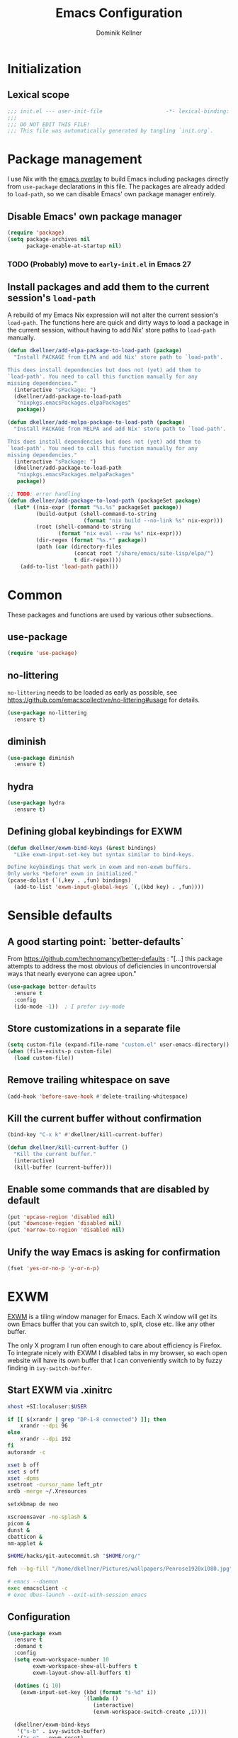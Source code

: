 #+TITLE: Emacs Configuration
#+AUTHOR: Dominik Kellner
#+PROPERTY: header-args :tangle yes

* Initialization

** Lexical scope

#+begin_src emacs-lisp
;;; init.el --- user-init-file                    -*- lexical-binding: t -*-
;;;
;;; DO NOT EDIT THIS FILE!
;;; This file was automatically generated by tangling `init.org`.
#+end_src

* Package management

I use Nix with the [[https://github.com/nix-community/emacs-overlay][emacs overlay]] to build Emacs including packages directly
from =use-package= declarations in this file. The packages are already added to
=load-path=, so we can disable Emacs' own package manager entirely.

** Disable Emacs' own package manager

#+begin_src emacs-lisp
(require 'package)
(setq package-archives nil
      package-enable-at-startup nil)
#+end_src

*** TODO (Probably) move to =early-init.el= in Emacs 27

** Install packages and add them to the current session's =load-path=

A rebuild of my Emacs Nix expression will not alter the current session's
=load-path=. The functions here are quick and dirty ways to load a package in the
current session, without having to add Nix' store paths to =load-path= manually.

#+begin_src emacs-lisp
(defun dkellner/add-elpa-package-to-load-path (package)
  "Install PACKAGE from ELPA and add Nix' store path to `load-path'.

This does install dependencies but does not (yet) add them to
`load-path'. You need to call this function manually for any
missing dependencies."
  (interactive "sPackage: ")
  (dkellner/add-package-to-load-path
   "nixpkgs.emacsPackages.elpaPackages"
   package))

(defun dkellner/add-melpa-package-to-load-path (package)
  "Install PACKAGE from MELPA and add Nix' store path to `load-path'.

This does install dependencies but does not (yet) add them to
`load-path'. You need to call this function manually for any
missing dependencies."
  (interactive "sPackage: ")
  (dkellner/add-package-to-load-path
   "nixpkgs.emacsPackages.melpaPackages"
   package))

;; TODO: error handling
(defun dkellner/add-package-to-load-path (packageSet package)
  (let* ((nix-expr (format "%s.%s" packageSet package))
         (build-output (shell-command-to-string
                        (format "nix build --no-link %s" nix-expr)))
         (root (shell-command-to-string
                (format "nix eval --raw %s" nix-expr)))
         (dir-regex (format "%s.*" package))
         (path (car (directory-files
                     (concat root "/share/emacs/site-lisp/elpa/")
                     t dir-regex))))
    (add-to-list 'load-path path)))
#+end_src

* Common

These packages and functions are used by various other subsections.

** use-package

#+begin_src emacs-lisp
(require 'use-package)
#+end_src

** no-littering

=no-littering= needs to be loaded as early as possible, see
https://github.com/emacscollective/no-littering#usage for details.

#+begin_src emacs-lisp
(use-package no-littering
  :ensure t)
#+end_src

** diminish

#+begin_src emacs-lisp
(use-package diminish
  :ensure t)
#+end_src

** hydra

#+begin_src emacs-lisp
(use-package hydra
  :ensure t)
#+end_src

** Defining global keybindings for EXWM

#+begin_src emacs-lisp
(defun dkellner/exwm-bind-keys (&rest bindings)
  "Like exwm-input-set-key but syntax similar to bind-keys.

Define keybindings that work in exwm and non-exwm buffers.
Only works *before* exwm in initialized."
(pcase-dolist (`(,key . ,fun) bindings)
  (add-to-list 'exwm-input-global-keys `(,(kbd key) . ,fun))))
#+end_src

* Sensible defaults

** A good starting point: `better-defaults`

From https://github.com/technomancy/better-defaults : "[...] this package
attempts to address the most obvious of deficiencies in uncontroversial ways
that nearly everyone can agree upon."

#+begin_src emacs-lisp
(use-package better-defaults
  :ensure t
  :config
  (ido-mode -1))  ; I prefer ivy-mode
#+end_src

** Store customizations in a separate file

#+begin_src emacs-lisp
(setq custom-file (expand-file-name "custom.el" user-emacs-directory))
(when (file-exists-p custom-file)
  (load custom-file))
#+end_src

** Remove trailing whitespace on save

#+begin_src emacs-lisp
(add-hook 'before-save-hook #'delete-trailing-whitespace)
#+end_src

** Kill the current buffer without confirmation

#+begin_src emacs-lisp
(bind-key "C-x k" #'dkellner/kill-current-buffer)

(defun dkellner/kill-current-buffer ()
  "Kill the current buffer."
  (interactive)
  (kill-buffer (current-buffer)))
#+end_src

** Enable some commands that are disabled by default

#+begin_src emacs-lisp
(put 'upcase-region 'disabled nil)
(put 'downcase-region 'disabled nil)
(put 'narrow-to-region 'disabled nil)
#+end_src

** Unify the way Emacs is asking for confirmation

#+begin_src emacs-lisp
(fset 'yes-or-no-p 'y-or-n-p)
#+end_src

* EXWM

[[https://github.com/ch11ng/exwm][EXWM]] is a tiling window manager for Emacs. Each X window will get its own Emacs
buffer that you can switch to, split, close etc. like any other buffer.

The only X program I run often enough to care about efficiency is Firefox. To
integrate nicely with EXWM I disabled tabs in my browser, so each open website
will have its own buffer that I can conveniently switch to by fuzzy finding in
=ivy-switch-buffer=.

** Start EXWM via .xinitrc

#+begin_src sh :tangle ~/.xinitrc :shebang #!/bin/sh
xhost +SI:localuser:$USER

if [[ $(xrandr | grep "DP-1-8 connected") ]]; then
    xrandr --dpi 96
else
    xrandr --dpi 192
fi
autorandr -c

xset b off
xset s off
xset -dpms
xsetroot -cursor_name left_ptr
xrdb -merge ~/.Xresources

setxkbmap de neo

xscreensaver -no-splash &
picom &
dunst &
cbatticon &
nm-applet &

$HOME/hacks/git-autocommit.sh "$HOME/org/"

feh --bg-fill "/home/dkellner/Pictures/wallpapers/Penrose1920x1080.jpg"

# emacs --daemon
exec emacsclient -c
# exec dbus-launch --exit-with-session emacs
#+end_src

** Configuration

#+begin_src emacs-lisp
(use-package exwm
  :ensure t
  :demand t
  :config
  (setq exwm-workspace-number 10
        exwm-workspace-show-all-buffers t
        exwm-layout-show-all-buffers t)

  (dotimes (i 10)
    (exwm-input-set-key (kbd (format "s-%d" i))
                        `(lambda ()
                           (interactive)
                           (exwm-workspace-switch-create ,i))))

  (dkellner/exwm-bind-keys
   '("s-b" . ivy-switch-buffer)
   '("s-q" . exwm-reset)
   '("s-f" . dkellner/browse/body)
   '("s-i" . exwm-input-toggle-keyboard)
   '("s-R" . (lambda () (interactive) (async-shell-command "autorandr -c")))
   '("s-Z" . (lambda () (interactive) (async-shell-command "xscreensaver-command -lock")))
   '("s-Q" . dkellner/shutdown-or-reboot/body))

  (setq exwm-input-simulation-keys
        '(([?\M-<] . [home])
          ([?\M->] . [end])
          ([?\C-k] . [S-end ?\C-x])
          ([?\C-w] . [?\C-x])
          ([?\C-s] . [?\C-f])
          ([?\C-g] . [esc])
          ([?\C-x ?\C-s] . [?\C-s])
          ([?\M-w] . [?\C-c])
          ([?\C-y] . [?\C-v])))

  (add-hook 'exwm-update-class-hook #'dkellner/exwm-update-class-hook)
  (add-hook 'exwm-update-title-hook #'dkellner/exwm-update-title-hook)

  ;; see https://github.com/ch11ng/exwm/wiki/EXWM-User-Guide#an-issue-with-ediff
  (setq ediff-window-setup-function 'ediff-setup-windows-plain)

  (require 'exwm-randr)
  (setq exwm-randr-workspace-monitor-plist '(6 "HDMI-2" 7 "HDMI-2"
                                             8 "HDMI-2" 9 "HDMI-2"
                                             0 "HDMI-2"))
  (exwm-randr-enable)

  (require 'exwm-systemtray)
  (exwm-systemtray-enable)

  (exwm-enable))

(defun dkellner/exwm-update-class-hook ()
  (unless (dkellner/exwm-use-title-for-buffer-name)
    (exwm-workspace-rename-buffer exwm-class-name)))

(defun dkellner/exwm-update-title-hook ()
  (when (or (not exwm-instance-name)
            (dkellner/exwm-use-title-for-buffer-name))
    (exwm-workspace-rename-buffer exwm-title)))

(defun dkellner/exwm-use-title-for-buffer-name ()
  (or (string-prefix-p "sun-awt-X11-" exwm-instance-name)
      (string= "gimp" exwm-instance-name)
      (string-prefix-p "puzzleandplay.whereby.com" exwm-instance-name)
      (string= "qutebrowser" exwm-instance-name)
      (string= "Navigator" exwm-instance-name)))
#+end_src

** Use M-y in EXWM buffers

#+begin_src emacs-lisp
(defun dkellner/exwm-counsel-yank-pop ()
  "Same as `counsel-yank-pop' and paste into exwm buffer.

Source: https://github.com/DamienCassou/gpastel"
  (interactive)
  (let ((inhibit-read-only t)
        ;; Make sure we send selected yank-pop candidate to
        ;; clipboard:
        (yank-pop-change-selection t))
    (call-interactively #'counsel-yank-pop))
  (when (derived-mode-p 'exwm-mode)
    ;; https://github.com/ch11ng/exwm/issues/413#issuecomment-386858496
    (exwm-input--set-focus (exwm--buffer->id (window-buffer (selected-window))))
    (exwm-input--fake-key ?\C-v)))

(bind-key "M-y" #'dkellner/exwm-counsel-yank-pop exwm-mode-map)
#+end_src

** Window navigation

#+begin_src emacs-lisp
(dkellner/exwm-bind-keys
 '("s-n" . windmove-left)
 '("s-t" . windmove-right)
 '("s-g" . windmove-up)
 '("s-r" . windmove-down)
 '("s-." . split-window-right)
 '("s-," . split-window-below)
 '("s-m" . delete-other-windows)
 '("s-j" . delete-window)
 '("s-N" . (lambda () (interactive) (shrink-window-horizontally 2)))
 '("s-T" . (lambda () (interactive) (enlarge-window-horizontally 2))))
#+end_src

** Prevent suspending

Suspending Emacs causes EXWM to freeze. You can recover by sending =SIGUSR2= to
the running emacsclient process, but that is rather cumbersome.

#+begin_src emacs-lisp
(global-unset-key (kbd "C-z"))
(global-unset-key (kbd "C-x C-z"))
#+end_src

* Desktop environment

These are typical responsibilities of a desktop environment. We'll teach Emacs
how to handle those.

** Brightness and volume control

At the moment these shell out to some simple scripts I've been using for years,
basically just wrapping =light= and =pactl=.

#+begin_src emacs-lisp
(dkellner/exwm-bind-keys
 '("<XF86MonBrightnessUp>" . (lambda () (interactive)
                               (async-shell-command "~/hacks/brightnessctl.sh inc")))
 '("<XF86MonBrightnessDown>" . (lambda () (interactive)
                                 (async-shell-command "~/hacks/brightnessctl.sh dec")))
 '("<XF86AudioRaiseVolume>" . (lambda () (interactive)
                                (async-shell-command "~/hacks/volumectl.sh inc")))
 '("<XF86AudioLowerVolume>" . (lambda () (interactive)
                                (async-shell-command "~/hacks/volumectl.sh dec")))
 '("<XF86AudioMute>" . (lambda () (interactive)
                         (async-shell-command "~/hacks/volumectl.sh toggle")))
 '("<XF86AudioMicMute>" . (lambda () (interactive)
                            (async-shell-command "~/hacks/volumectl.sh mic_toggle"))))
#+end_src

** Clipboard management

#+begin_src emacs-lisp
(use-package gpastel
  :load-path "~/dev/gpastel"
  :hook (exwm-init . gpastel-mode))
#+end_src

** Shutdown and reboot

Simply running =shutdown -h now= in a terminal will cause Emacs to not shutdown
properly. For example, the list of recently used files will not be persisted.

=dkellner/prepare-kill-and-run= solves this by placing the actual shutdown
command at the end of =kill-emacs-hook=. This way it is executed just before
Emacs would exit normally.

#+begin_src emacs-lisp
(defhydra dkellner/shutdown-or-reboot (:exit t)
  "Shutdown/reboot?"
  ("s" #'dkellner/shutdown "shutdown")
  ("r" #'dkellner/reboot "reboot"))

(defun dkellner/shutdown ()
  "Kills emacs properly and shutdown."
  (interactive)
  (dkellner/prepare-kill-and-run "shutdown -h now"))

(defun dkellner/reboot ()
  "Kill emacs properly and reboot."
  (interactive)
  (dkellner/prepare-kill-and-run "shutdown -r now"))

(defun dkellner/prepare-kill-and-run (command)
  "Prepare to kill Emacs properly and execute COMMAND.

This allows us to shutting down or rebooting the whole system and still
saving recently used files, bookmarks, places etc."
  (when (org-clock-is-active)
    (org-clock-out))
  (let ((kill-emacs-hook (append (remove #'server-force-stop kill-emacs-hook)
                                 (list (lambda () (shell-command command))))))
    (save-buffers-kill-emacs)))
#+end_src

** Shutdown on critical battery level

#+begin_src emacs-lisp
(use-package battery
  :defer 10
  :config
  (defun dkellner/shutdown-on-critical-battery ()
    "Ask to call `dkellner/shutdown' if the battery level is below 10%."
    (let* ((battery-status (funcall battery-status-function))
           (ac-line-status (cdr (assq ?L battery-status)))
           (load-percentage (string-to-number (cdr (assq ?p battery-status)))))
      (when (and (string-equal ac-line-status "BAT")
                 (< load-percentage 10.0)
                 (y-or-n-p-with-timeout "Battery level critical. Shutdown?" 30 t))
        (dkellner/shutdown))))

  (defvar dkellner/shutdown-on-critical-battery-timer nil)
  (unless (timerp dkellner/shutdown-on-critical-battery-timer)
    (setq dkellner/shutdown-on-critical-battery-timer
          (run-at-time t 60 #'dkellner/shutdown-on-critical-battery))))
#+end_src

** Running certain applications directly from =M-x=

These are basically just "shortcut functions" so I can type the name of the
application I want to run directly in =M-x=.

#+begin_src emacs-lisp
(defun dkellner/tor-browser ()
  (interactive)
  (async-shell-command "tor-browser"))

(defun dkellner/firefox ()
  (interactive)
  (async-shell-command "firefox"))

(defun dkellner/chromium ()
  (interactive)
  (async-shell-command "chromium"))

(defun dkellner/profanity ()
  (interactive)
  (dkellner/vterm-command "profanity"))

(defun dkellner/alsamixer ()
  (interactive)
  (dkellner/vterm-command "alsamixer"))

(defun dkellner/pavucontrol ()
  (interactive)
  (async-shell-command "pavucontrol"))

(defun dkellner/mutt ()
  (interactive)
  (dkellner/vterm-command "mutt"))

(defun dkellner/element ()
  (interactive)
  (async-shell-command "element-desktop"))

(defun dkellner/signal ()
  (interactive)
  (async-shell-command "signal-desktop"))

(defun dkellner/slack ()
  (interactive)
  (async-shell-command "slack"))

(defun dkellner/discord ()
  (interactive)
  (async-shell-command "Discord"))
#+end_src

*** TODO Write a macro

* Navigation and editing

** Boon: modal editing

#+begin_src emacs-lisp
(use-package boon
  :ensure t
  :demand t
  :load-path "~/dev/boon"
  :diminish boon-local-mode
  :config
  (require 'boon-emacs)

  (bind-key "H" #'avy-goto-word-1 boon-command-map)
  (bind-key "v" #'scroll-up-command boon-command-map)
  (bind-key "V" #'scroll-down-command boon-command-map)
  (bind-key "/" #'occur boon-command-map)
  (bind-key "\\" #'indent-region boon-command-map)
  (bind-key "@" #'boon-switch-mark boon-command-map)

  (bind-key "i" #'counsel-imenu boon-goto-map)
  (bind-key "o" #'counsel-outline boon-goto-map)
  (bind-key "w" #'avy-goto-word-1 boon-goto-map)

  (setq boon-insert-cursor-type 'box)

  (boon-mode))
#+end_src

** Avy

#+begin_src emacs-lisp
(use-package avy
  :ensure t
  :bind (("M-g g" . avy-goto-line)
         ("M-g M-g" . avy-goto-line)
         ("M-g M-s" . avy-goto-word-1)
         ("M-g M-r" . avy-copy-region)))
#+end_src

** Ivy

#+begin_src emacs-lisp
(use-package ivy
  :ensure t
  :demand t
  :bind ("C-c C-r" . ivy-resume)
  :config
  (ivy-mode 1)
  (setq ivy-use-virtual-buffers t
        ivy-count-format "(%d/%d) "
        ivy-height 10
        ivy-re-builders-alist '((t . ivy--regex-ignore-order))
        magit-completing-read-function 'ivy-completing-read)
  :diminish ivy-mode)
#+end_src

** Counsel

#+begin_src emacs-lisp
(use-package counsel
  :ensure t
  :demand t
  :bind (("C-x d" . counsel-dired))
  :config
  (counsel-mode 1)
  (setq counsel-grep-base-command
        "rg -i -M 120 --no-heading --line-number --color never '%s' %s"
        ivy-initial-inputs-alist '((counsel-minor . "^+")
                                   (counsel-package . "^+")
                                   (counsel-org-capture . "^")
                                   (counsel-M-x . "\\b")
                                   (counsel-describe-function . "\\b")
                                   (counsel-describe-variable . "\\b")
                                   (org-refile . "\\b")
                                   (org-agenda-refile . "\\b")
                                   (org-capture-refile . "\\b")
                                   (Man-completion-table . "")
                                   (woman . "^")))
  :diminish counsel-mode)

(dkellner/exwm-bind-keys '("s-x" . counsel-M-x))
#+end_src

#+begin_src emacs-lisp
(defun dkellner/counsel-ssh-term (&optional initial-input)
  "Run `ssh` for a hosts configured in ~/.ssh/config.
INITIAL-INPUT can be given as the initial minibuffer input."
  (interactive)
  (ivy-read "ssh " (dkellner/list-ssh-hosts)
            :initial-input initial-input
            :action #'dkellner/counsel-ssh-term-action
            :caller 'dkellner/counsel-ssh-term))

(defun dkellner/list-ssh-hosts ()
  "Return all hosts defined in `~/.ssh/config` as list."
  (with-temp-buffer
    (insert-file-contents (s-concat (getenv "HOME") "/.ssh/config"))
    (keep-lines "^Host [^*]")
    (-map (lambda (line)
            (s-chop-prefix "Host " line))
          (s-split "\n" (buffer-string) t))))

(defun dkellner/counsel-ssh-term-action (x)
  "Run `ssh X` in a new vterm buffer."
  (with-ivy-window
    (dkellner/vterm-command (format "ssh %s" x))))
#+end_src

** AMX

#+begin_src emacs-lisp
(use-package amx
  :ensure t)
#+end_src

** Company

"Company" stands for "complete anything" is the name of an advanced
auto-completion framework for Emacs.

#+begin_src emacs-lisp
(use-package company
  :ensure t
  :bind (("C-." . company-complete))
  :config
  (setq company-dabbrev-downcase nil
        company-dabbrev-ignore-case nil
        company-idle-delay nil)
  (global-company-mode 1)
  :diminish)
#+end_src

** yasnippet

#+begin_src emacs-lisp
(use-package yasnippet
  :ensure t
  :config
  (yas-global-mode)
  :diminish yas-minor-mode)

(use-package yasnippet-snippets
  :ensure t)
#+end_src

** undo-tree

#+begin_src emacs-lisp
(use-package undo-tree
  :ensure t
  :config
  (global-undo-tree-mode)
  (setq undo-tree-visualizer-diff t)
  :diminish undo-tree-mode)
#+end_src

** (Auto-)Filling

#+begin_src emacs-lisp
(setq-default fill-column 79)
#+end_src

* Project management

** Projectile

#+begin_src emacs-lisp
(use-package projectile
  :load-path "~/dev/projectile"
  :config
  (define-key projectile-mode-map (kbd "C-c p") 'projectile-command-map)
  (dkellner/exwm-bind-keys '("s-<return>" . projectile-run-vterm))

  (setq projectile-require-project-root nil)
  :diminish projectile-mode)

(use-package counsel-projectile
  :ensure t
  :config
  (setq counsel-projectile-switch-project-action
        #'counsel-projectile-switch-project-action-vc)
  (counsel-projectile-mode 1))
#+end_src

** ibuffer-projectile

#+begin_src emacs-lisp
(use-package ibuffer-projectile
  :ensure t
  :config
  (add-hook 'ibuffer-hook
            (lambda ()
              (ibuffer-projectile-set-filter-groups)
              (unless (eq ibuffer-sorting-mode 'alphabetic)
                (ibuffer-do-sort-by-alphabetic)))))
#+end_src

** direnv

#+begin_src emacs-lisp
(use-package direnv
  :ensure t
  :config
  (setq direnv-always-show-summary nil)
  (direnv-mode))
#+end_src

* Terminal Emulation and shell

Even if we try to control most functions of our computing environment directly
from Emacs, the command line as an input paradigm is a useful one. It's simple
to understand, composable and widely supported.

Emacs actually offers a wide range of ways to interact with a shell, but I find
=libvterm= to be the best solution so far. All others suffer from idiosyncrasies
when it comes to running CLI programs (especially curses-based ones), but that
is the reason I use a terminal emulator in the first place.

I don't spend much time in the shell, except for running certain
applications. For that reason, I'm not getting too fancy here - I just use
Bash, with virtually no custom configuration.

** libvterm

#+begin_src emacs-lisp
(use-package vterm
  :ensure t
  :load-path "~/dev/emacs-libvterm"
  :config
  (setq vterm-kill-buffer-on-exit t
        vterm-max-scrollback 10000
        vterm-timer-delay 0.05)

  (defun dkellner/vterm-command (command)
    "Run COMMAND in a new vterm buffer named *vterm COMMAND*."
    (interactive (list (read-shell-command "Shell command: ")))
    (let ((vterm-shell command))
      (vterm (format "*vterm %s*" command)))))
#+end_src

** Bash

Enable [[https://github.com/akermu/emacs-libvterm#directory-tracking][directory tracking]] and some basic configuration for searching the
history.

#+begin_src conf :tangle ~/.bashrc
function vterm_printf() {
    if [ -n "$TMUX" ]; then
        # tell tmux to pass the escape sequences through
        # (Source: http://permalink.gmane.org/gmane.comp.terminal-emulators.tmux.user/1324)
        printf "\ePtmux;\e\e]%s\007\e\\" "$1"
    elif [ "${TERM%%-*}" = "screen" ]; then
        # GNU screen (screen, screen-256color, screen-256color-bce)
        printf "\eP\e]%s\007\e\\" "$1"
    else
        printf "\e]%s\e\\" "$1"
    fi
}

if [[ "$INSIDE_EMACS" = 'vterm' ]]; then
    function clear() {
        vterm_printf "51;Evterm-clear-scrollback";
        tput clear;
    }
fi

vterm_prompt_end() {
    vterm_printf "51;A$(whoami)@$(hostname):$(pwd)"
}

PS1='\$ \[$(vterm_prompt_end)\]'
#+end_src

#+begin_src conf :tangle ~/.inputrc
set show-all-if-ambiguous on

"\e[A": history-search-backward
"\e[B": history-search-forward
#+end_src

*** TODO Investigate bug with colored prompt

- using PS1="\e[1m\e[32m\$\e[0m "
- prompt sometimes containes the first characters of previous command, which
  cannot be deleted (as if they were part of the prompt)
- Maybe there is code calculating the length of PS1 also counting the color
  codes?
- Create an issue upstream as soon as I can reproduce it with a minimal config.

** Shell commands

#+begin_src emacs-lisp
(setq async-shell-command-buffer 'new-buffer
      async-shell-command-display-buffer nil)
#+end_src

* Org

** Use =org-plus-contrib=

#+begin_src emacs-lisp
(use-package org
  :ensure org-plus-contrib)
#+end_src

** Basic configuration

#+begin_src emacs-lisp
(setq org-directory "~/org/"
      org-agenda-files '("~/org/main.org" "~/org/tickler.org" "~/org/calendars/personal.org" "~/org/calendars/birthdays.org")
      org-refile-use-outline-path 'file
      org-outline-path-complete-in-steps nil
      org-refile-targets '((nil :maxlevel . 2)
                           ("~/org/inbox.org" :level . 0)
                           ("~/org/main.org" :maxlevel . 2)
                           ("~/org/calendars/personal.org" :level . 0)
                           ("~/org/pap.org" :maxlevel . 1)
                           ("~/org/calendars/puzzleandplay.org" :level . 0)
                           ("~/org/tickler.org" :maxlevel . 1)
                           ("~/org/bookmarks.org" :maxlevel . 1)
                           ("~/org/someday.org" :maxlevel . 2))
      org-todo-keywords '((sequence "TODO(t)" "NEXT(n)" "WAITING(w)" "|" "DONE(d)")))

;; This list contains tags I want to use in almost any file as they are tied to
;; actionable items (e.g. GTD contexts).
(setq org-tag-alist `((:startgroup)
                      ("@laptop" . ,(string-to-char "l"))
                      ("@phone" . ,(string-to-char "p"))
                      ("@home" . ,(string-to-char "h"))
                      ("@errands" . ,(string-to-char "e"))
                      (:endgroup)
                      ("@nhi" . ,(string-to-char "n"))
                      ("@work" . ,(string-to-char "w"))))

(setq org-startup-folded 'content
      org-log-into-drawer t
      org-agenda-todo-ignore-scheduled 'all
      org-agenda-todo-ignore-deadlines 'all
      org-agenda-tags-todo-honor-ignore-options t
      org-agenda-window-setup 'current-window
      org-agenda-restore-windows-after-quit nil
      org-time-clocksum-format "%d:%02d"
      org-enforce-todo-dependencies t
      org-columns-default-format "%40ITEM(Task) %3Priority(Pr.) %16Effort(Estimated Effort){:} %CLOCKSUM{:}"
      org-export-with-sub-superscripts nil
      org-export-allow-bind-keywords t
      org-default-priority ?C)
#+end_src

** Capturing

*** Templates

#+begin_src emacs-lisp
(setq org-capture-templates
      '(("i" "Inbox" entry (file "~/org/inbox.org")
         "* %?\nCreated: %U")
        ("I" "Inbox (with link)" entry (file "~/org/inbox.org")
         "* %?\n%a\nCreated: %U")
        ("c" "Cookbook" entry (file "~/org/cookbook.org")
         "%(org-chef-get-recipe-from-url)"
         :empty-lines 1)))

(use-package ol-notmuch)
#+end_src

*** Use the same window

#+begin_src emacs-lisp
(use-package org-capture
  :config
  (defun dkellner/org-pop-to-buffer (&rest args)
    "Use `pop-to-buffer' instead of `switch-to-buffer' to open buffer.'"
    (let ((buf (car args)))
      (pop-to-buffer
       (cond ((stringp buf) (get-buffer-create buf))
             ((bufferp buf) buf)
             (t (error "Invalid buffer %s" buf))))))

  (advice-add #'org-switch-to-buffer-other-window
              :override #'dkellner/org-pop-to-buffer)

  (defun dkellner/org-capture-place-template (oldfun &rest args)
    "Don't delete other windows in `org-capture-place-template'."
    (cl-letf (((symbol-function #'delete-other-windows) #'ignore))
      (apply oldfun args)))

  (advice-add #'org-capture-place-template
              :around #'dkellner/org-capture-place-template))
#+end_src

*** Capture buffers should start in insert state

#+begin_src emacs-lisp
(use-package org
  :after boon
  :hook (org-capture-mode . boon-set-insert-like-state))
#+end_src

** Agenda

*** Customizing the agenda view

#+begin_src emacs-lisp
(setq org-agenda-custom-commands
      '(("h" "Home"
         ((agenda "" ((org-agenda-span 'day)))
          (todo "TODO"
                ((org-agenda-sorting-strategy
                  '(priority-down tag-up))))))
        ("w" "Work"
         ((agenda "" ((org-agenda-span 'day)))
          (todo "TODO"
                ((org-agenda-sorting-strategy
                  '(priority-down tag-up)))))
         ((org-agenda-files
           (append org-agenda-files '("~/org/pap.org" "~/org/calendars/puzzleandplay.org")))
          (org-super-agenda-groups
           (append org-super-agenda-groups '((:name "@work" :tag "@work"))))))))

(use-package org-super-agenda
  :ensure t
  :config
  (setq org-super-agenda-groups
        '((:name "@laptop"
                 :tag "@laptop")
          (:name "@phone"
                 :tag "@phone")
          (:name "@home"
                 :tag "@home")
          (:name "@errands"
                 :tag "@errands")))
  (org-super-agenda-mode 1))
#+end_src

** Habits

#+begin_src emacs-lisp
(require 'org-habit)
#+end_src

** Keybindings

#+begin_src emacs-lisp
(bind-key "C-c a" #'org-agenda)
(bind-key "C-c c" #'org-capture)
(bind-key "C-c l" #'org-store-link)
#+end_src

** Literate Programming

#+begin_src emacs-lisp
(setq org-src-tab-acts-natively t
      org-edit-src-content-indentation 0
      org-confirm-babel-evaluate nil)

(org-babel-do-load-languages
 'org-babel-load-languages
 '((emacs-lisp . t)
   (shell . t)
   (python . t)))
#+end_src

** Expand snippets like "<s"

#+begin_src emacs-lisp
(require 'org-tempo)
#+end_src

** Prettification

#+begin_src emacs-lisp
(setq org-ellipsis " ⤵")

(use-package org-bullets
  :ensure t
  :hook (org-mode . org-bullets-mode)
  :config
  (setq org-bullets-bullet-list '("◉" "❃" "✿" "✤")))
#+end_src

** Use org-mode for =*scratch*=

#+begin_src emacs-lisp
(setq initial-major-mode 'org-mode
      initial-scratch-message nil)
#+end_src

** Visual indentation instead of actual spaces

#+begin_src emacs-lisp
(use-package org-indent
  :hook (org-mode . org-indent-mode)
  :diminish)
#+end_src

** org-store-link für qutebrowser

#+begin_src emacs-lisp
(defun dkellner/exwm-get-qutebrowser-url ()
  "Rather crude way of extracting the current URL in qutebrowser.

In qutebrowser, 'u' has to be bound to 'yank pretty-url'."
  (exwm-input--fake-key 'u)
  (sleep-for 0.05)
  (gui-backend-get-selection 'CLIPBOARD 'STRING))

(defun dkellner/org-store-link-qutebrowser ()
  "Store a link to the url of a qutebrowser buffer."
  (when (and (equal major-mode 'exwm-mode)
             (string= exwm-instance-name "qutebrowser"))
    (org-store-link-props
     :type "http"
     :link (dkellner/exwm-get-qutebrowser-url)
     :description exwm-title)))

(use-package org
  :config
  (org-link-set-parameters "http" :store #'dkellner/org-store-link-qutebrowser))
#+end_src

** org-caldav

#+begin_src emacs-lisp
(use-package org-caldav
  :ensure t
  :config
  (setq org-caldav-url "https://nextcloud.noidea.info/remote.php/dav/calendars/dkellner"
        org-caldav-calendars '((:calendar-id "personal"
                                :files ("~/org/calendars/personal.org" "~/org/calendars/personal.org_archive")
                                :inbox "~/org/calendars/personal.org")
                               (:calendar-id "contact_birthdays"
                                :files ("~/org/calendars/birthdays.org")
                                :inbox "~/org/calendars/birthdays.org")
                               (:calendar-id "puzzle-play"
                                :files ("~/org/calendars/puzzleandplay.org" "~/org/calendars/puzzleandplay.org_archive")
                                :inbox "~/org/calendars/puzzleandplay.org"))))
#+end_src

#+begin_src emacs-lisp
(defun dkellner/archive-old-calendar-entries ()
  "Archive all entries older than 30 days in all calendar files.

Calendar files are all *.org files in `org-caldav-calendars',
this excludes *.org_archive files."
  (interactive)
    (dkellner/org-archive-all-older 30))

(defun dkellner/org-archive-all-older (days &optional tag)
  "Archive sublevels of the current tree with timestamps older than DAYS.
If the cursor is not on a headline, try all level 1 trees.  If
it is on a headline, try all direct children.
When TAG is non-nil, don't move trees, but mark them with the ARCHIVE tag.

See `org-archive-all-old'."
  (org-archive-all-matches
   (lambda (_beg end)
     (let (ts)
       (and (re-search-forward org-ts-regexp end t)
            (setq ts (match-string 0))
            (< (org-time-stamp-to-now ts) (- days))
            (if (not (looking-at
                      (concat "--\\(" org-ts-regexp "\\)")))
                (concat "old timestamp " ts)
              (setq ts (concat "old timestamp " ts (match-string 0)))
              (and (< (org-time-stamp-to-now (match-string 1)) (- days))
                   ts)))))
   tag))
#+end_src

** org-chef

#+begin_src emacs-lisp
(use-package org-chef
  :ensure t)
#+end_src

* Magit

#+begin_src emacs-lisp
(use-package magit
  :ensure t
  :config
  (setq magit-display-buffer-function
        #'magit-display-buffer-same-window-except-diff-v1)
  (magit-auto-revert-mode 1))
#+end_src

* E-Mail

#+begin_src emacs-lisp
(defun dkellner/fetch-mail ()
  "Fetch mail."
  (interactive)
  (async-shell-command "~/hacks/fetch-and-index-mail.sh"))

(use-package notmuch
  :ensure t
  :config
  (setq mail-host-address (system-name)
        sendmail-program "msmtp"
        message-kill-buffer-on-exit t
        message-send-mail-function 'message-send-mail-with-sendmail
        message-sendmail-extra-arguments '("--read-envelope-from")
        message-sendmail-f-is-evil t
        notmuch-fcc-dirs '(("dominik.kellner@fotopuzzle.de"
                            . "puzzleandplay/.sent")
                           (".*" . "dkellner/.sent"))))
#+end_src

* UI

** Themes

Everybody's got one: their favorite theme. In my case I've always configured at
least a dark and a light one, and I switch between them based on lighting
conditions (e.g. when I'm working outside I'm likely to use the light theme).

This is another area where going "all-in" Emacs really shines: Switching your
theme will conveniently affect *all* of your computing.

#+begin_src emacs-lisp
(setq custom--inhibit-theme-enable nil)

(use-package gruvbox-theme
  :ensure t
  :after boon
  :config
  (defun dkellner/load-dark-theme ()
    (interactive)
    (load-theme 'gruvbox-dark-hard t)
    (custom-theme-set-faces
     'gruvbox-dark-hard
     '(hl-line ((t (:background "#333333"))))
     '(ivy-posframe ((t (:background "#333333"))))
     '(mode-line ((t (:foreground "#ebdbb2" :background "#2b3c44"))))
     '(mode-line-inactive ((t (:foreground "#1d2021" :background "#1d2021"))))
     '(mode-line-buffer-id ((t (:foreground "#ffffc8" :weight bold))))
     '(internal-border ((t (:background "#303030"))))
     '(window-divider ((t (:foreground "#303030"))))
     '(window-divider-first-pixel ((t (:foreground "#303030"))))
     '(window-divider-last-pixel ((t (:foreground "#303030"))))
     '(org-block ((t (:background nil))))
     '(org-block-begin-line ((t (:foreground "#777777" :background nil))))
     '(org-block-end-line ((t (:foreground "#777777" :background nil)))))

    (setq boon-insert-cursor-color "#fb4933"
          boon-command-cursor-color "#b8bb26"
          boon-default-cursor-color "#83a598"))

  (defun dkellner/load-light-theme ()
    (interactive)
    (load-theme 'gruvbox-light-hard t)
    (custom-theme-set-faces
     'gruvbox-light-hard
     '(ivy-posframe ((t (:background "#e3e3e3"))))
     '(mode-line ((t (:background "#87afaf" :foreground "#ffffff"))))
     '(mode-line-inactive ((t (:foreground "#f9f5d7" :background "#f9f5d7"))))
     '(mode-line-buffer-id ((t (:foreground "#ffffc8" :weight bold))))
     '(internal-border ((t (:background "#d5c4a1"))))
     '(window-divider ((t (:foreground "#d5c4a1"))))
     '(window-divider-first-pixel ((t (:foreground "#d5c4a1"))))
     '(window-divider-last-pixel ((t (:foreground "#d5c4a1"))))
     '(org-block ((t (:background nil))))
     '(org-block-begin-line ((t (:foreground "#777777" :background nil))))
     '(org-block-end-line ((t (:foreground "#777777" :background nil)))))

    (setq boon-insert-cursor-color "#9d0006"
          boon-command-cursor-color "#79740e"
          boon-default-cursor-color "#076678"))

  (dkellner/load-dark-theme))
#+end_src

*** TODO Don't hardcode colors here, inherit from other faces

** Font

#+begin_src emacs-lisp
(add-to-list 'default-frame-alist '(font . "Meslo LG M 12"))
#+end_src

** Mode-line

#+begin_src emacs-lisp
(use-package all-the-icons
  :ensure t)

(column-number-mode 1)
(setq mode-line-position
      '((line-number-mode ("%l" (column-number-mode ":%c"))))
      eol-mnemonic-unix nil)
(setq-default mode-line-format
              '("%e"
                mode-line-front-space

                (:eval (when current-input-method-title
                         (format "%s " current-input-method-title)))

                mode-line-client

                (:eval
                 (let* ((props (-concat `(:height ,(/ all-the-icons-scale-factor 1.6)
                                                  :v-adjust 0)
                                        (cond
                                         (buffer-read-only '(:face (:foreground "gray85")))
                                         ((buffer-modified-p) '(:face (:foreground "red"))))))
                        (icon (apply #'all-the-icons-icon-for-mode
                                     (-concat (list major-mode) props))))
                   (if (not (eq icon major-mode)) icon
                     (apply #'all-the-icons-icon-for-mode 'text-mode props))))

                " "
                mode-line-buffer-identification
                " "
                mode-line-position
                " "
                mode-line-modes

                mode-line-misc-info
                mode-line-end-spaces))
#+end_src

** Remove distractions

When you're using =unclutter= or similar to hide the mouse pointer, then setting
=mouse-highlight= to =nil= is a must. Without, e.g. the agenda buffer will still
keep highlighting the line the now invisible pointer is on.

#+begin_src emacs-lisp
(diminish 'auto-revert-mode)
(setq mouse-highlight nil
      ring-bell-function 'ignore)
#+end_src

** window-divider

#+begin_src emacs-lisp
(use-package frame
  :config
   (setq window-divider-default-right-width 15
         window-divider-default-bottom-width 15
         window-divider-default-places t)
   (window-divider-mode))
#+end_src

** Fringe

#+begin_src emacs-lisp
(use-package fringe
  :config
  (fringe-mode '(7 . 1)))
#+end_src

** Transparency

#+begin_src emacs-lisp
(add-to-list 'default-frame-alist '(alpha . 90))
#+end_src

* Browsing the web

** Qutebrowser

#+begin_src emacs-lisp
(defun dkellner/browse-url-qutebrowser (url &optional new-window)
  "Ask qutebrowser to load URL."
  (interactive (browse-url-interactive-arg "URL: "))
  (let* ((url (browse-url-encode-url url))
         (process-environment (browse-url-process-environment)))
    (apply 'start-process
           (concat "qutebrowser " url)
           nil
           "qutebrowser"
           (list "--override-restore" "--target" "window" url))))
#+end_src

** Set up a Hydra

#+begin_src emacs-lisp
(setq browse-url-browser-function #'dkellner/browse-url-qutebrowser)

(defun dkellner/browse-url-interactive-arg (prompt)
  (let ((url-at-point (lambda () (thing-at-point 'url t))))
    (advice-add 'browse-url-url-at-point :override url-at-point)
    (prog1
        (browse-url-interactive-arg prompt)
      (advice-remove 'browse-url-url-at-point url-at-point))))

(defun dkellner/browse-url (url-or-query &rest args)
  "Ask a WWW browser to load URL-OR-QUERY.

This behaves like `browse-url', with some differences:

1. It sets `default-directory' of the browser buffer to
\"~/\". This way the browser buffers will not be associated with
any projects by Projectile.

2. It overrides `browse-url-url-at-point' so that it only uses
real URLs as default, not prefixing any possible filename with
\"http://\".

3. If URL-OR-QUERY contains spaces, it is considered a search
query and opened with a search engine."
  (interactive (dkellner/browse-url-interactive-arg "URL: "))
  (let ((default-directory "~/")
        (url (if (cl-search " " url-or-query)
                 (format "https://duckduckgo.com/?q=%s" (url-encode-url url-or-query))
               url-or-query)))
    (apply #'browse-url url args)))

(defhydra dkellner/browse (:exit t)
  "Browse"
  ("o" #'dkellner/browse-url "url or query")
  ("b" #'dkellner/open-browser-bookmark "bookmark")
  ("we" (dkellner/search-online
         "https://www.wikipedia.org/search-redirect.php?language=en&go=Go&search=%s")
   "wikipedia")
  ("wd" (dkellner/search-online
         "https://www.wikipedia.org/search-redirect.php?language=de&go=Go&search=%s")
   "wikipedia"))
#+end_src

** Bookmarks with org-mode

#+begin_src emacs-lisp
(require 'map)

(bind-key "C-c b" #'dkellner/open-browser-bookmark)

(defcustom dkellner-browser-bookmarks-file "~/org/bookmarks.org"
  "Org-file containing bookmarks as HTTP(S)-URLs.

Currently only a very strict structure is supported, i.e. the
first level headlines will be treated as sections/groups and the
second level ones as bookmarks.")

(defun dkellner/open-browser-bookmark ()
  "Interactively selects and opens a bookmark in the default browser.

It uses `org-open-link-from-string' and thus `browse-url'
internally for actually sending the URL to the browser. You
should refer to its documentation if you want to change the
browser."
  (interactive)
  (let ((bookmarks (dkellner/browser-bookmarks-in-org-file
                    dkellner-browser-bookmarks-file)))
    (ivy-read "Open bookmark: " (map-keys bookmarks)
              :require-match t
              :action (lambda (e) (org-open-link-from-string
                                   (cdr (assoc e bookmarks)))))))

(defun dkellner/browser-bookmarks-in-org-file (org-file)
  (with-current-buffer (find-file-noselect (expand-file-name org-file))
    (org-element-map (org-element-parse-buffer) 'headline
      (lambda (h)
        (when (= (org-element-property :level h) 2)
          (dkellner/browser-bookmark-to-key-value h))))))

(defun dkellner/browser-bookmark-to-key-value (bookmark)
  (let* ((section (org-element-property :parent bookmark))
         (section-prefix (concat (org-element-property :raw-value section)
                                 " :: "))
         (raw-value (org-element-property :raw-value bookmark))
         (regexp "\\[\\[\\(.+?\\)]\\[\\(.+?\\)]]"))
    (if (string-match regexp raw-value)
        `(,(concat section-prefix (match-string 2 raw-value)) .
          ,(match-string 1 raw-value))
      `(,(concat section-prefix raw-value) . ,raw-value))))

(defun dkellner/search-online (search-engine-url)
  (let ((query (url-encode-url (read-string "Query: "))))
  (dkellner/browse-url (format search-engine-url query))))
#+end_src

* Programming

** Clojure

#+begin_src emacs-lisp
(use-package cider
  :ensure t)
#+end_src

** LSP

#+begin_src emacs-lisp
(use-package lsp-mode
  :ensure t
  :after boon
  :demand t
  :hook (((python-mode rustic-mode) . lsp))
  :config
  (setq lsp-enable-symbol-highlighting nil))
#+end_src

** Keep LSP active when following xrefs outside the project

#+begin_src emacs-lisp
(defun xref-show-definitions-function (xrefs display-action)
  (let ((cw lsp--cur-workspace)
        (bw lsp--buffer-workspaces))
    (xref--show-xrefs xrefs display-action)
    (setq-local lsp--cur-workspace cw)
    (setq-local lsp--buffer-workspaces bw)
    (lsp-mode 1)))
#+end_src

** Flycheck

#+begin_src emacs-lisp
(use-package flycheck
  :ensure t)
#+end_src

* Language support

** Docker

#+begin_src emacs-lisp
(use-package dockerfile-mode
  :ensure t)
#+end_src

** Lisp

#+begin_src emacs-lisp
(use-package paredit
  :ensure t
  :hook ((emacs-lisp-mode . paredit-mode)
         (clojure-mode . paredit-mode))
  :config
  ;; I'm used to <C-left> and <C-right> for `left-word' and `right-word' so I
  ;; find it rather annoying that `paredit-mode' overwrites these with
  ;; `paredit-forward-barf-sexp' and `paredit-forward-slurp-sexp'.
  (define-key paredit-mode-map (kbd "<C-left>") nil)
  (define-key paredit-mode-map (kbd "<C-right>") nil)
  :diminish paredit-mode)

(use-package rainbow-delimiters
  :ensure t
  :hook ((emacs-lisp-mode . rainbow-delimiters-mode)
         (clojure-mode . rainbow-delimiters-mode)))
#+end_src

** Emacs Lisp

#+begin_src emacs-lisp
(use-package eldoc
  :hook (emacs-lisp-mode . eldoc-mode))

(use-package macrostep
  :ensure t
  :bind (:map emacs-lisp-mode-map
              ("C-c e" . macrostep-expand)))

;; Make the use of sharp-quote more convenient.
;; See http://endlessparentheses.com/get-in-the-habit-of-using-sharp-quote.html
(defun endless/sharp ()
  "Insert #' unless in a string or comment."
  (interactive)
  (call-interactively #'self-insert-command)
  (let ((ppss (syntax-ppss)))
    (unless (or (elt ppss 3)
                (elt ppss 4)
                (eq (char-after) ?'))
      (insert "'"))))
(bind-key "#" #'endless/sharp emacs-lisp-mode-map)
#+end_src

** Markdown

#+begin_src emacs-lisp
(use-package markdown-mode
  :ensure t)
#+end_src

** Nix

#+begin_src emacs-lisp
(use-package nix-mode
  :ensure t
  :mode ("\\.nix\\'" . nix-mode))
#+end_src

** PHP, HTML

#+begin_src emacs-lisp
(use-package web-mode
  :ensure t
  :config
  (add-to-list 'auto-mode-alist '("\\.php\\'" . web-mode))
  (add-to-list 'auto-mode-alist '("\\.html\\'" . web-mode))
  (add-to-list 'auto-mode-alist '("\\.phtml\\'" . web-mode))
  (add-to-list 'auto-mode-alist '("\\.tpl\\.php\\'" . web-mode))
  (add-to-list 'auto-mode-alist '("\\.[agj]sp\\'" . web-mode))
  (add-to-list 'auto-mode-alist '("\\.as[cp]x\\'" . web-mode))
  (add-to-list 'auto-mode-alist '("\\.erb\\'" . web-mode))
  (add-to-list 'auto-mode-alist '("\\.mustache\\'" . web-mode))
  (add-to-list 'auto-mode-alist '("\\.djhtml\\'" . web-mode))
  (setq-default web-mode-markup-indent-offset 2)
  (setq-default web-mode-css-indent-offset 2)
  (setq-default web-mode-code-indent-offset 2))
#+end_src

** Rust

#+begin_src emacs-lisp
(use-package rustic
  :ensure t
  :config
  (setq rustic-format-on-save nil))
#+end_src

** YAML

#+begin_src emacs-lisp
(use-package yaml-mode
  :ensure t)

(use-package highlight-indentation
  :ensure t
  :hook (yaml-mode . highlight-indentation-current-column-mode)
  :diminish highlight-indentation-current-column-mode)
#+end_src

* Misc

** Helpful

#+begin_src emacs-lisp
(use-package helpful
  :ensure t
  :config
  (setq counsel-describe-function-function #'helpful-callable
        counsel-describe-variable-function #'helpful-variable))
#+end_src

** pdf-tools

#+begin_src emacs-lisp
(use-package pdf-tools
  :ensure t
  :config
  (require 'pdf-occur)
  (pdf-tools-install-noverify))
#+end_src

** password-store

#+begin_src emacs-lisp
(use-package password-store
  :ensure t
  :config
  (dkellner/exwm-bind-keys
   '("s-p" . password-store-copy)
   '("s-P" . dkellner/password-store-copy-username)))

(defun dkellner/password-store-copy-username (entry)
  "Add username for ENTRY into the kill ring.

Clear previous username/password from the kill ring.  Pointer to
the kill ring is stored in `password-store-kill-ring-pointer'.
Username/password is cleared after
`password-store-time-before-clipboard-restore' seconds."
  (interactive (list (password-store--completing-read)))
  (password-store-get-field
   entry
   "username"
   (lambda (username)
     (password-store--save-field-in-kill-ring entry username "username"))))
#+end_src

** diff-hl

#+begin_src emacs-lisp
(use-package diff-hl
  :ensure t
  :hook (((prog-mode conf-mode) . turn-on-diff-hl-mode)
         (magit-post-refresh . diff-hl-magit-post-refresh))
  :config
  (setq diff-hl-draw-borders t))
#+end_src

** recentf

Auto-cleanup of recently used files is disabled, because it causes freezes when
remote files are not accessible anymore.

#+begin_src emacs-lisp
(use-package recentf
  :demand t
  :config
  (setq recentf-max-saved-items 250
        recentf-auto-cleanup 'never)
  (add-to-list 'recentf-exclude no-littering-etc-directory)
  (add-to-list 'recentf-exclude no-littering-var-directory)
  (add-to-list 'recentf-exclude "^/\\(?:ssh\\|su\\|sudo\\)?:")
  (recentf-mode 1))
#+end_src

** olivetti-mode

Olivetti is a nice little mode if you want to focus on writing one document.

#+begin_src emacs-lisp
(use-package olivetti
  :ensure t
  :custom
  (olivetti-body-width 90))
#+end_src

** Dired

#+begin_src emacs-lisp
(use-package dired
  :bind (("C-x C-d" . counsel-dired))
  :config
  (require 'dired-x)
  (setq dired-listing-switches "-ahl"
        dired-omit-files "^\\.")
  (add-hook 'dired-mode-hook
            (lambda () (dired-omit-mode))))
#+end_src

* Performance shenanigans

** Startup

*** Inhibit implied frame resizing

#+begin_src emacs-lisp
(setq frame-inhibit-implied-resize t)
#+end_src

** Always use left-to-right text

#+begin_src emacs-lisp
(setq-default bidi-paragraph-direction 'left-to-right)
#+end_src

** GC-Tuning

#+begin_src emacs-lisp
(setq gc-cons-threshold (* 100 1024 1024))
#+end_src

** Read bigger chunks from external processes

#+begin_src emacs-lisp
(setq read-process-output-max (* 1024 1024))
#+end_src

* Playground

Often I get quite excited about all the great new packages out there and try
them out immediately. Sometimes only to find myself forgetting about these new
additions to my config and then they go unnoticed until I stumple upon them
again months later.

This section is there to prevent it: I'm adding new packages, snippets
etc. here for the purpose of reevaluating their usefulness after some time. If
I don't use it as often as I thought I would, I just discard it
again. Otherwise, I will move the entire section to a better place.

** vlf

#+begin_src emacs-lisp
(use-package vlf
  :ensure t)
#+end_src

** winner-mode

#+begin_src emacs-lisp
(use-package winner
  :config
  (winner-mode 1)
  (bind-key* "C-c <left>" #'dkellner/winner-undo/body))

(defhydra dkellner/winner-undo (:body-pre (winner-undo))
  ("<left>" winner-undo)
  ("<right>" winner-redo))
#+end_src

** which-key

#+begin_src emacs-lisp
(use-package which-key
  :ensure t
  :diminish
  :config
  (which-key-mode))
#+end_src

** hledger-mode

#+begin_src emacs-lisp
(use-package hledger-mode
  :ensure t
  :demand t
  :mode ("\\.journal\\'" "\\.hledger\\'")
  :hook (hledger-mode . (lambda () (setq-local tab-width 4)))
  :config
  (setq hledger-currency-string "EUR"))
#+end_src

** Network manager

#+begin_src emacs-lisp
(use-package gnomenm
  :ensure t)
#+end_src

** Customize startup

#+begin_src emacs-lisp
(setq inhibit-startup-screen t
      inhibit-startup-echo-area-message t
      inhibit-startup-message t)
#+end_src

** Go to next char (like "t" in vi)

#+begin_src emacs-lisp
(use-package iy-go-to-char
  :ensure t
  :after boon
  :bind (:map boon-command-map ("h" . iy-go-up-to-char)))
#+end_src

* Meta

** Private configuration

#+begin_src emacs-lisp
(load "~/.emacs.d/private.el")
#+end_src

** Remind about tangling configuration on exit

#+begin_src emacs-lisp
(defun dkellner/tangle-if-outdated (filename)
  "Ask to tangle FILENAME if it its corresponding `.el` file is older."
  (let ((el-file (concat (file-name-sans-extension filename) ".el")))
    (when (and (file-newer-than-file-p filename el-file)
               (y-or-n-p (format "%s is outdated. Tangle %s?" el-file filename)))
      (save-excursion
        (find-file filename)
        (org-babel-tangle))))
  t)

(defun dkellner/tangle-config ()
  "Ask to tangle init.org and private.org, if necessary."
  (dkellner/tangle-if-outdated "~/.emacs.d/init.org")
  (dkellner/tangle-if-outdated "~/.emacs.d/private.org"))

(add-hook 'kill-emacs-query-functions #'dkellner/tangle-config)
#+end_src

